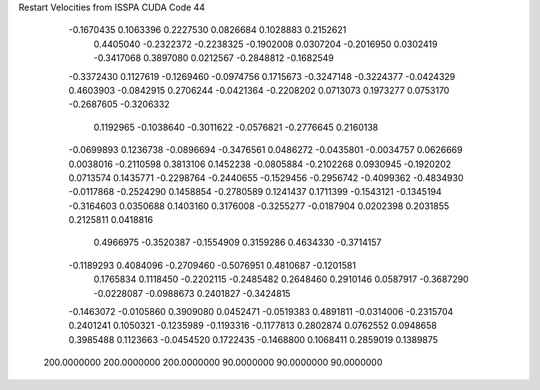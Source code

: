 Restart Velocities from ISSPA CUDA Code
44
  -0.1670435   0.1063396   0.2227530   0.0826684   0.1028883   0.2152621
   0.4405040  -0.2322372  -0.2238325  -0.1902008   0.0307204  -0.2016950
   0.0302419  -0.3417068   0.3897080   0.0212567  -0.2848812  -0.1682549
  -0.3372430   0.1127619  -0.1269460  -0.0974756   0.1715673  -0.3247148
  -0.3224377  -0.0424329   0.4603903  -0.0842915   0.2706244  -0.0421364
  -0.2208202   0.0713073   0.1973277   0.0753170  -0.2687605  -0.3206332
   0.1192965  -0.1038640  -0.3011622  -0.0576821  -0.2776645   0.2160138
  -0.0699893   0.1236738  -0.0896694  -0.3476561   0.0486272  -0.0435801
  -0.0034757   0.0626669   0.0038016  -0.2110598   0.3813106   0.1452238
  -0.0805884  -0.2102268   0.0930945  -0.1920202   0.0713574   0.1435771
  -0.2298764  -0.2440655  -0.1529456  -0.2956742  -0.4099362  -0.4834930
  -0.0117868  -0.2524290   0.1458854  -0.2780589   0.1241437   0.1711399
  -0.1543121  -0.1345194  -0.3164603   0.0350688   0.1403160   0.3176008
  -0.3255277  -0.0187904   0.0202398   0.2031855   0.2125811   0.0418816
   0.4966975  -0.3520387  -0.1554909   0.3159286   0.4634330  -0.3714157
  -0.1189293   0.4084096  -0.2709460  -0.5076951   0.4810687  -0.1201581
   0.1765834   0.1118450  -0.2202115  -0.2485482   0.2648460   0.2910146
   0.0587917  -0.3687290  -0.0228087  -0.0988673   0.2401827  -0.3424815
  -0.1463072  -0.0105860   0.3909080   0.0452471  -0.0519383   0.4891811
  -0.0314006  -0.2315704   0.2401241   0.1050321  -0.1235989  -0.1193316
  -0.1177813   0.2802874   0.0762552   0.0948658   0.3985488   0.1123663
  -0.0454520   0.1722435  -0.1468800   0.1068411   0.2859019   0.1389875
 200.0000000 200.0000000 200.0000000  90.0000000  90.0000000  90.0000000
